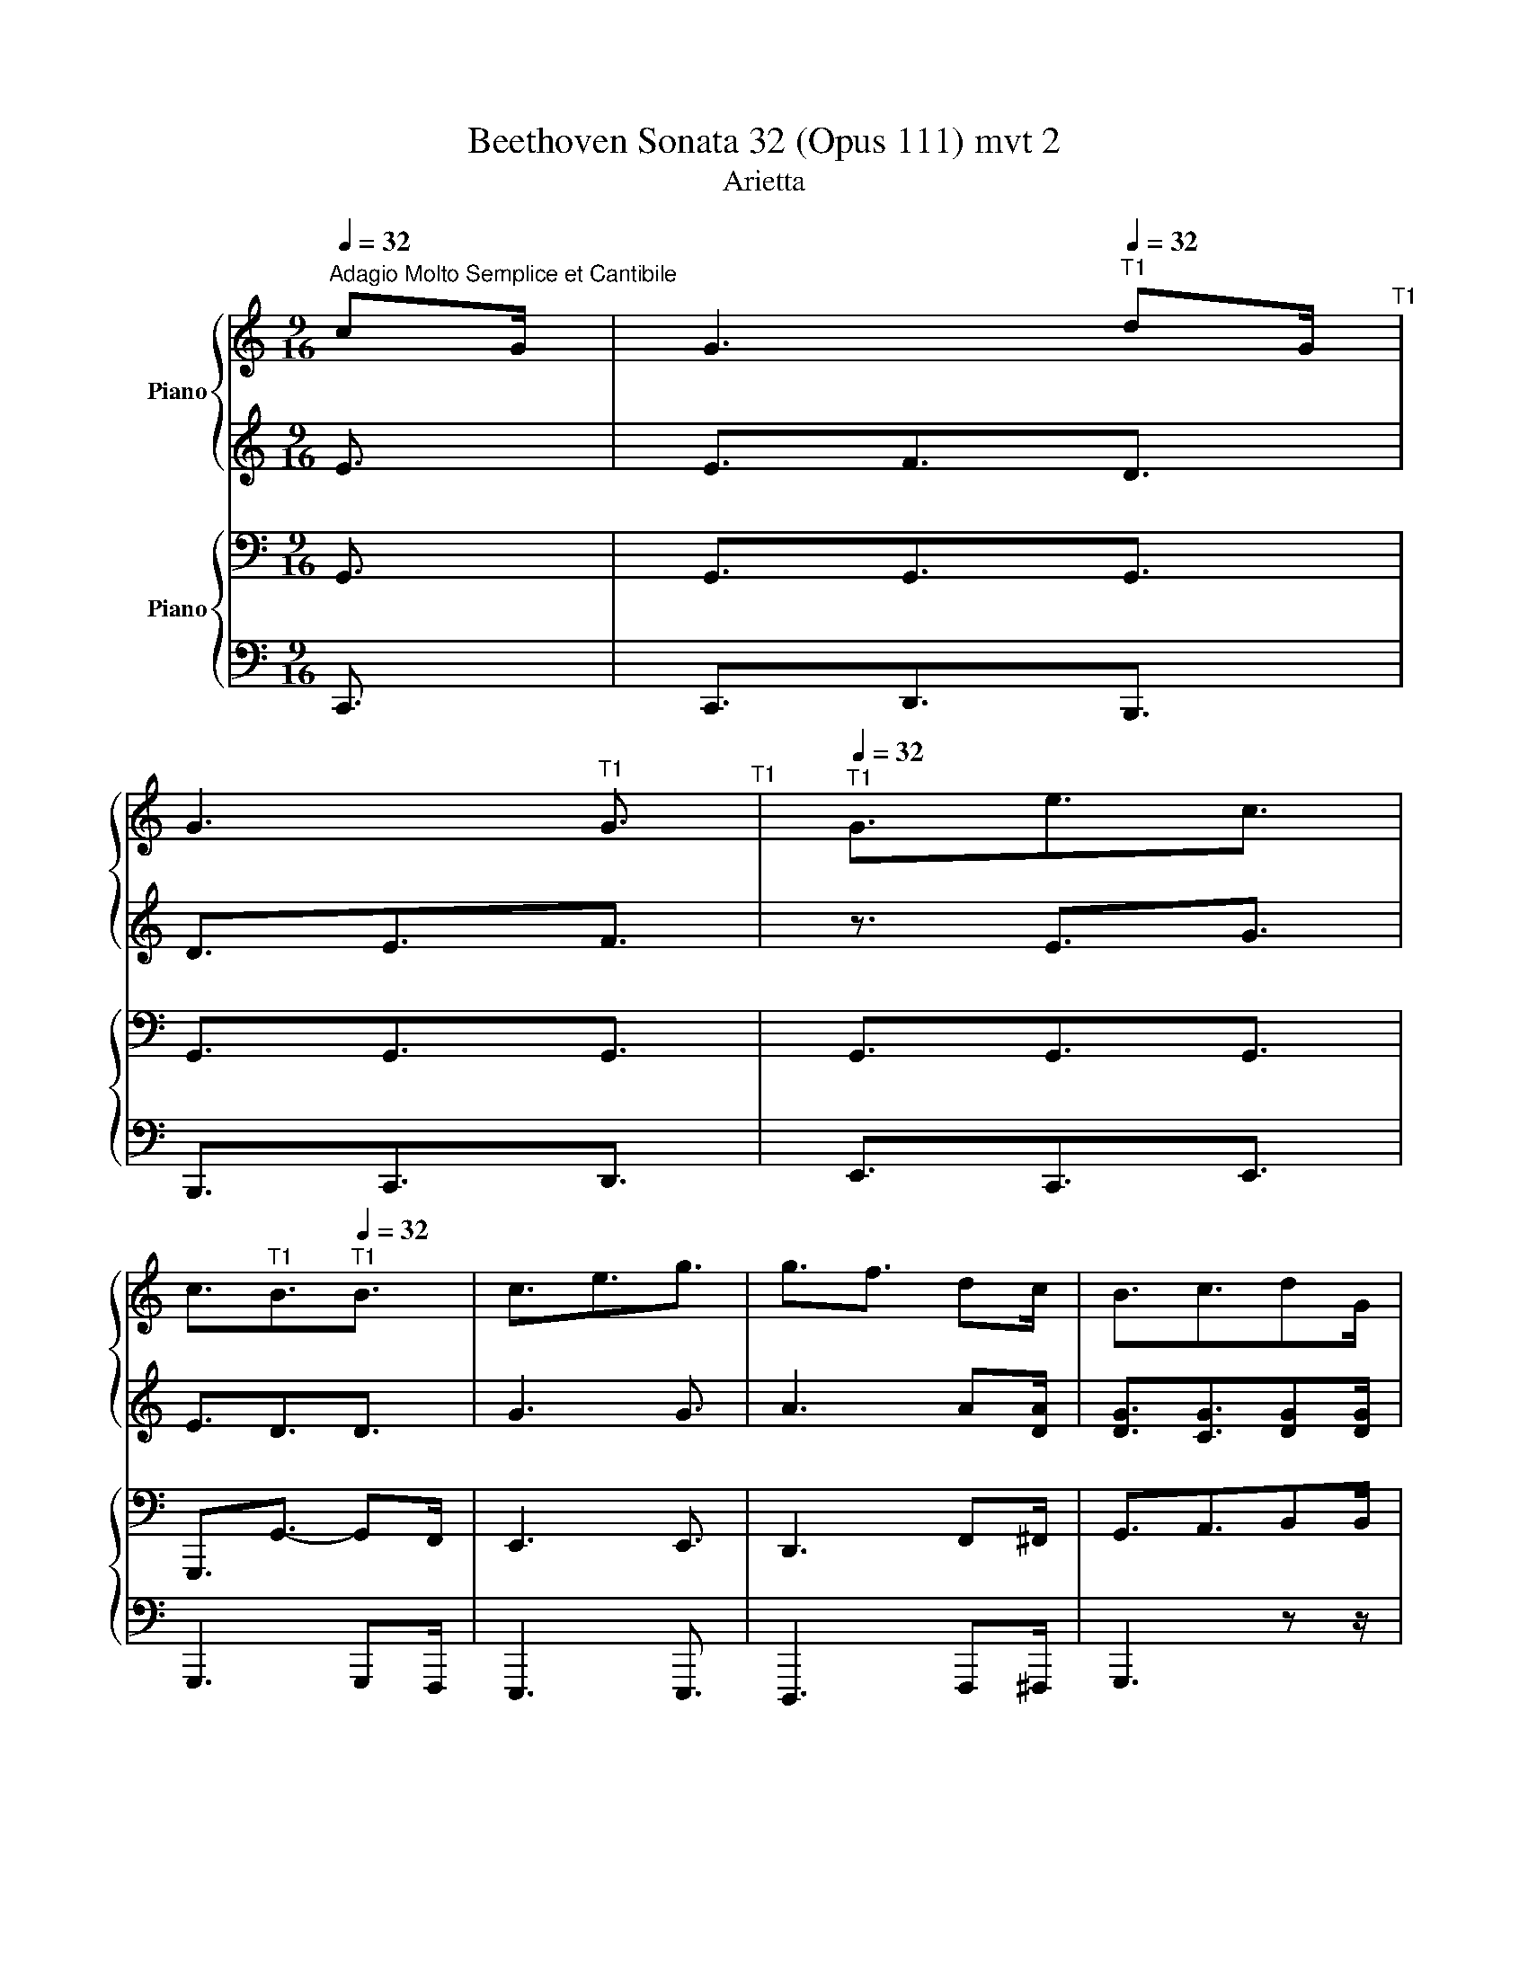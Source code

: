 X:1
T:Beethoven Sonata 32 (Opus 111) mvt 2
T:Arietta
%%score { 1 | 2 } { 3 | 4 }
L:1/8
Q:1/4=32
M:9/16
K:C
V:1 treble nm="Piano"
V:2 treble 
V:3 bass nm="Piano"
V:4 bass 
V:1
"^Adagio Molto Semplice et Cantibile" cG/ | G3[Q:1/4=32]"^T1" dG/[Q:1/4=27]"^T1" | %2
 G3[Q:1/4=28]"^T1" G3/2[Q:1/4=26]"^T1" |[Q:1/4=32]"^T1" G3/2e3/2c3/2 | %4
 c3/2[Q:1/4=29]"^T1"B3/2[Q:1/4=32]"^T1"B3/2 | c3/2e3/2g3/2 | g3/2f3/2 dc/ | B3/2c3/2dG/ |1 %8
[Q:1/4=29]"^T1" G3 :|2[Q:1/4=29]"^T1" G3[Q:1/4=29]"^T1" E3/2 |: c3 cB/[Q:1/4=32]"^T1" | B3 Be/ | %12
 e3/2e3/2dc/ | c3/2B3/2c3/2 | d3 d3/2 | e3 f3/2 | d3/2d3/2 dg/ |1 ge/ e3/2 E3/2 :|2 ge/ e3/2 cE/ |: %19
"^Variation I (same tempo)" AE/ GF/ dD/ | GD/ FE/ GF/ | AG/ eE/ cE/ | cB/ AG/ AB/ | cE/ eG/ g_B/ | %24
 gA/ fA/ dc/ | cB/ c^c/ c/[Gd]/G/ |1 G3 cE/ :|2 G->G^G/A/ B/E/E/ || cE/ |: FD/ cE/ | %30
 B[B,E-]/ [CE]/c/B/ c/B/e/ | fe/ ed/ d/c/c/- | c/B/B/- B/c/c/- c/d/d/ | [Bd]3 [B^d]3/2 | %34
 e3/2 eg/ gf/ | ed/ ^cd/ d/a/g/ |1 g/f/e/ f/e/c z | cE/ :|2 g/f/e/f/e/e/ |: %39
[M:6/16]"^Variation II (same tempo)" z | (3:2:2e/c/4(3:2:2B/c/4(3:2:2d/B/4(3:2:2^A/B/4 z | %41
 z (3:2:2G/E/4(3:2:2^D/E/4(3:2:2G/E/4(3:2:2G/F/4 | (3:2:2A/^F/4(3:2:2A/G/4ec- | %43
 (3:2:2c/B/4(3:2:2d/c/4(3:2:2c/^A/4(3:2:2c/B/4[GB] | c(3:2:2e/d/4(3:2:2f/e/4g- | %45
 g/g/-(3:2:2g/e/4(3:2:2g/f/4(3:2:2e/^c/4(3:2:2e/d/4 | c/B/c/^c/d/(3:2:2d/G/4 |1 G/G/-G/G/ :|2 %48
 G/G/-(3:2:2G/^G/4(3:2:2A/B/4(3:2:2E/E/4-(3:2:2E/E/4 |: %49
 c/-(3:2:2c/B/4c/-(3:2:2c/B/4c/-(3:2:2c/B/4 | B/-(3:2:2B/c/4B/-(3:2:2B/c/4B/-(3:2:2B/c/4 | %51
 e/-(3:2:2e/e/4e/-(3:2:2e/d/4(3:2:2d/c/4(3:2:2c/B/4 | %52
 (3:2:2B/B/4-(3:2:2B/B/4-(3:2:2B/c/4-(3:2:2c/c/4-(3:2:2c/d/4-(3:2:2d/d'/4 | %53
 [bd']d-(3:2:2d/^d/4(3:2:2f/e/4 | e-e/e/-(3:2:2e/e/4(3:2:2g/f/4 | %55
 (3:2:2d/^f/4(3:2:2a/g/4-g/(3:2:2a/g/4-g/(3:2:2a/g/4 |1 %56
 g/-(3:2:2g/f/4e/ z/ (3:2:2z/ E/4-(3:2:2E/E/4 :|[M:4/16] g/-(3:2:2g/f/4(3:2:2e/g/4-(3:2:2g/g/4 |: %58
[M:2/16]"^Variation III (same tempo)" (3:2:2c'/4g/8(3:2:2e/4c/8(3:2:2G/4E/8(3:2:2C/4G,/8 | %59
 G/4-(3:2:2G/4G/8-G/4-(3:2:2G/4G/8G/4-(3:2:2G/4G/8-G/4-(3:2:2G/4G/8(3:2:2f'/4d'/8(3:2:2b/4g/8(3:2:2f/4d/8(3:2:2B/4G/8 | %60
 G/4-(3:2:2G/4G/8-G/4-(3:2:2G/4G/8G/4-(3:2:2G/4G/8-G/4-(3:2:2G/4G/8(3:2:2g'/4e'/8(3:2:2c'/4g/8(3:2:2e/4c/8(3:2:2G/4g/8 | %61
 [G_B^cg]/4-(3:2:2[GBcg]/4[GBcg]/8[G=Bdg]/4-(3:2:2[GBdg]/4[GBdg]/8[GBg]/4-(3:2:2[GBg]/4[GBg]/8[G=cg]/4-(3:2:2[Gcg]/4[Gcg]/8[ege']/4-(3:2:2[ege']/4[ege']/8-[ege']/4-(3:2:2[ege']/4[ccec']/8 | %62
 (3:2:2c'/4a/8(3:2:2^f/4_e/8(3:2:2c/4A/8(3:2:2^F/4[_Ec]/8(3:2:2b/4g/8(3:2:2d/4B/8(3:2:2G/4D/8(3:2:2B,/4[Bd_ab]/8-[Bdab]/4-(3:2:2[Bdab]/4[B-d-ab-]/8[B-d-g-b]/4(3:2:2[Bdgb]/4[Bdgb]/8 | %63
 (3:2:2c'/4g/8(3:2:2e/4c/8(3:2:2G/4E/8(3:2:2e/4c/8(3:2:2e/4c/8(3:2:2g/4e/8(3:2:2c/4G/8(3:2:2e/4c/8(3:2:2g/4e/8(3:2:2c'/4g/8(3:2:2e/4c/8(3:2:2g/4e/8 | %64
 z/4 (3:2:2g/4e/8(3:2:2^c/4e/8(3:2:2g/4e/8(3:2:2f/4d/8(3:2:2f/4A/8(3:2:2f/4F/8(3:2:2A/4F/8(3:2:2A/4F/8(3:2:2f/4d/8(3:2:2A/4a/8(3:2:2f/4d/8 | %65
 (3:2:2c/4B/8(3:2:2f/4d/8(3:2:2b/4f/8(3:2:2d/4B/8(3:2:2d/4c/8(3:2:2_a/4f/8(3:2:2c'/4=a/8(3:2:2f/4c/8(3:2:2_e/4d/8(3:2:2d'/4d/8(3:2:2d'/4d/8(3:2:2d'/4[dg]/8 |1 %66
[M:4/16] g/4-(3:2:2g/4g/8g/4-(3:2:2g/4-g/8g/4-(3:2:2g/4-g/8(3:2:2f/4g/8(3:2:2a/4b/8 :|2 %67
[M:6/16] g/4-(3:2:2g/4g/8-g/4-(3:2:2g/4g/8g/4-(3:2:2g/4g/8-g/4-(3:2:2g/4g/8(3:2:2^g/4a/8(3:2:2b/4E/8-(3:2:2E/4-E/8-(3:2:2E/4E/8 |: %68
 c/4-(3:2:2c/4c/8-c/4-(3:2:2c/4c/8(3:2:2c'/4^g/8(3:2:2a/4e/8(3:2:2d/4c/8(3:2:2e/4c/8(3:2:2B/4A/8(3:2:2c/4A/8(3:2:2B/4A/8(3:2:2c/4[DFB]/8 | %69
 [DE-B-]/4(3:2:2[DEB]/4[DEB]/8-[DEB]/4-(3:2:2[DEB]/4[DEB]/8(3:2:2c'/4b/8(3:2:2e'/4b/8(3:2:2a/4^g/8(3:2:2b/4e/8(3:2:2b/4e/8(3:2:2f/4d/8(3:2:2c/4B/8(3:2:2e/4B/8 | %70
 (3:2:2c/4B/8(3:2:2e/4B/8(3:2:2d/4c/8(3:2:2e/4c/8(3:2:2e/4d/8(3:2:2^g/4d/8(3:2:2f/4e/8(3:2:2a/4e/8(3:2:2a/4f/8(3:2:2a/4B/8(3:2:2a/4^f/8(3:2:2a/4c/8 | %71
 a/4a/4b/- b/4b/4c'/- c'/4(3:2:2c'/4b/8d'/4-(3:2:2d'/4d'/8 | %72
 [fgbd']/4-(3:2:2[fgbd']/4[fgbd']/8-[fgbd']/4-(3:2:2[fgbd']/4[fgbd']/8-(3:2:2[fgbd']/4b/8(3:2:2f'/4d'/8(3:2:2c'/4b/8(3:2:2d'/4b/8(3:2:2g/4f/8(3:2:2a/4f/8(3:2:2e/4d/8(3:2:2f/4d/8 | %73
 [Gce]/4-(3:2:2[Gce]/4[Gce]/8-[Gce]/4-(3:2:2[Gce]/4[Gce]/8-(3:2:2[Gce]/4[GB]/8(3:2:2[Ac]/4[Bd]/8e/-(3:2:2e/4^c/8(3:2:2d/4e/8f/- | %74
 (3:2:2f/4^c/8(3:2:2d/4e/8d/-(3:2:2d/4c/8(3:2:2d/4e/8d/-(3:2:2d/4e/8(3:2:2f/4^f/8g/ |1 %75
 (3:2:2g/4a/8(3:2:2g/4a/8(3:2:2g/4[df]/8(3:2:2e/4[df]/8(3:2:2e/4[df]/8(3:2:2e/4d/8(3:2:2c/4B/8(3:2:2c/4e/8(3:2:2E/4[ce]/8(3:2:2E/4[Bd]/8(3:2:2E/4[Ac]/8(3:2:2E/4[^GB]/8 :|2 %76
 (3:2:2g/4a/8(3:2:2g/4a/8(3:2:2g/4[df]/8(3:2:2e/4[df]/8(3:2:2e/4F/8(3:2:2E/4D/8(3:2:2C/4 z/8 z/4 || %77
[M:9/16] z/ [cea]/-[cea]/ | %78
[K:bass]"^Variation IV" z/ [B,,D,F,G,]/-[B,,D,F,G,]/ z/ [B,,D,F,G,]/-[B,,D,F,G,]/ z/ [F,G,B,D]/-[F,G,B,D]/ | %79
 z/ [D,F,G,-]/[C,E,G,]/ z/ [C,E,G,]/-[C,E,G,]/ z/ [D,F,G,]/-[D,F,G,]/ | %80
 z/ [^D,^F,G,-]/[E,G,]/ z/ [E,G,E]/-[E,G,E]/ z/ [_E,^F,A,C]/-[_E,^F,A,C]/ | %81
 z/ [D,F,_A,C]/-[D,F,A,C]/ z/ [D,F,A,B,]/-[D,F,A,B,]/ z/ [D,F,G,B,]/-[D,F,G,B,]/ | %82
 z/ [^D,^F,C-]/[E,G,C]/ z/ [G,B,-E-]/[G,B,E]/[K:treble] z/ [_B,_D-E-G-]/[B,DEG]/ | %83
 z/ [_B,_DEG]/-[B,DEG]/[K:bass] z/ [F,CF]/-[F,CF]/ z/ [F,_A,=D]/-[F,A,D]/ | %84
 z/ [F,-_A,B,-]/[F,G,B,]/ z/ [F,G,-C-]/[E,G,C]/ z/ [F,G,D]/[D,F,G,]/ | %85
[K:treble] (3G,/4A,/4B,/4(3C/4D/4E/4(3F/4G/4A/4(3B/4c/4d/4(3e/4f/4g/4(3a/4g/4b/4(3c'/4d'/4c'/4(3b/4c'/4b/4(3c'/4d'/4c'/4 | %86
 (3g/4a/4g/4(3^f/4g/4f/4(3g/4a/4g/4(3f/4g/4f/4(3g/4a/4g/4(3^c'/4d'/4c'/4(3d'/4e'/4d'/4(3c'/4d'/4c'/4(3d'/4e'/4d'/4 | %87
 (3^c'/4d'/4c'/4(3d'/4e'/4d'/4(3g/4a/4g/4(3a/4b/4a/4(3g/4a/4g/4(3b/4=c'/4b/4(3c'/4d'/4c'/4(3d'/4e'/4d'/4(3^d'/4e'/4d'/4 | %88
 (3e'/4a/4g/4(3^f/4a/4g/4(3f/4a/4g/4(3f/4g/4^g/4(3a/4_b/4=b/4(3c'/4^c'/4d'/4(3e'/4f'/4e'/4(3d'/4e'/4d'/4(3=c'/4d'/4c'/4 | %89
 (3b/4d'/4c'/4(3^a/4c'/4b/4(3c'/4d'/4c'/4(3b/4c'/4b/4(3=a/4b/4a/4(3b/4c'/4b/4(3^c'/4e'/4d'/4(3e'/4f'/4e'/4(3f'/4g'/4f'/4 | %90
 (3g/4g'/4g/4(3c'/4g'/4c'/4(3b/4g'/4b/4(3c'/4g'/4d'/4(3^d'/4g'/4e'/4(3f'/4g'/4^f'/4(3g'/4a'/4f'/4(3g'/4f'/4g'/4(3^c'/4a'/4g'/4 | %91
 (3^c'/4a'/4g'/4(3c'/4f'/4e'/4(3c'/4a'/4g'/4(3c'/4a'/4g'/4(3d'/4g'/4f'/4(3a/4e'/4d'/4(3_a/4e'/4d'/4(3g/4e'/4d'/4(3g/4d'/4=c'/4 | %92
 (3g/4d'/4c'/4(3f/4c'/4b/4(3g/4d'/4c'/4(3g/4d'/4c'/4(3g/4d'/4^c'/4(3a/4e'/4d'/4(3a/4e'/4d'/4(3b/4e'/4d'/4(3c'/4d'/4g/4 | %93
 (3a/4^f/4g/4(3a/4f/4g/4(3a/4f/4g/4(3a/4f/4g/4(3a/4f/4g/4(3a/4^g/4e'/4(3b/4a/4e'/4(3c'/4b/4e'/4 z/ | %94
[K:bass] z/ [B,C-]/[A,C]/ z/ [B,C-]/[A,C]/ z/ [B,C-]/[A,C]/ | %95
 z/ [A,B,-]/[^G,B,]/ z/ [A,B,-]/[G,B,]/ z/ [A,B,-E-]/[G,B,E]/ | %96
 z/ [^G,C-E-]/[A,CE]/ z/ [G,C-E-]/[A,CE]/ z/ [B,D]/[A,C]/ | %97
 z/ [^D,^F,A,C]/-[D,F,A,C]/ z/ [=D,=F,^G,B,]/-[D,F,G,B,]/ z/ [E,A,C]/-[E,A,C]/ | %98
 z/ [F,-CD-]/[F,B,D]/ z/ [C,D,-]/[B,,D,]/ z/ [F,-CD-]/[F,B,D]/ | %99
 z/ [G,-DE-]/[G,CE]/ z/ [F,G,-]/[E,G,]/ z/ [_A,B,-D-F-]/[G,B,DF]/ | %100
 z/ [C,D,-]/[B,,D,]/ z/ [C,D,-G,-]/[B,,D,G,]/ z/[K:treble] [CD-G-]/[B,DG]/ | %101
[K:bass] z/ [B,,D,G,]/[C,E,]/ z/ [CE]/E,/ z/[K:treble] [de]/[DE]/ | %102
 [Ece]/(3c'/4d'/4b/4(3c'/4b/4a/4(3^g/4a/4b/4(3a/4b/4c'/4(3b/4c'/4d'/4(3c'/4d'/4c'/4(3b/4c'/4d'/4(3c'/4b/4a/4 | %103
 (3b/4c'/4d'/4(3c'/4b/4a/4(3^g/4a/4b/4(3g/4a/4b/4(3a/4b/4c'/4(3b/4c'/4d'/4(3b/4c'/4d'/4(3f'/4e'/4d'/4(3c'/4b/4e'/4 | %104
 (3a/4^g/4e'/4(3b/4a/4e'/4(3c'/4b/4e'/4(3d'/4c'/4e'/4(3c'/4b/4e'/4(3d'/4c'/4e'/4(3d'/4c'/4e'/4(3c'/4b/4d'/4(3b/4a/4c'/4 | %105
 (3b/4a/4c'/4(3b/4d'/4c'/4(3b/4a/4c'/4(3a/4^g/4b/4(3a/4c'/4b/4(3a/4g/4b/4(3c'/4d'/4c'/4(3b/4c'/4b/4(3c'/4d'/4c'/4 | %106
 (3d'/4e'/4^c'/4(3d'/4b/4=c'/4(3^a/4b/4=a/4(3b/4a/4c'/4(3b/4d'/4c'/4(3d'/4^c'/4_e'/4(3d'/4=e'/4d'/4(3f'/4d'/4e'/4(3^d'/4f'/4d'/4 | %107
 (3e'/4f'/4^d'/4(3e'/4^c'/4=d'/4(3b/4d'/4=c'/4(3d'/4e'/4d'/4(3e'/4f'/4e'/4(3f'/4^d'/4e'/4(3f'/4g'/4e'/4(3f'/4e'/4f'/4(3e'/4g'/4f'/4 | %108
 (3d'/4f'/4d'/4(3f'/4d'/4f'/4(3d'/4f'/4d'/4(3f'/4d'/4f'/4(3d'/4^f'/4d'/4(3f'/4d'/4f'/4(3d'/4f'/4d'/4(3g'/4d'/4g'/4(3d'/4g'/4d'/4 | %109
 (3g'/4d'/4g'/4(3f'/4g'/4d'/4(3f'/4d'/4e'/4(3g'/4f'/4e'/4(3f'/4e'/4d'/4(3f'/4e'/4c'/4(3g'/4f'/4e'/4(3f'/4e'/4d'/4(3f'/4e'/4c'/4 | %110
 (3f'/4e'/4d'/4(3e'/4d'/4b/4(3d'/4c'/4b/4(3f'/4e'/4d'/4(3e'/4d'/4b/4(3d'/4c'/4b/4(3f'/4e'/4d'/4(3e'/4d'/4b/4(3d'/4c'/4b/4 | %111
 (3g'/4f'/4e'/4(3f'/4e'/4d'/4(3f'/4e'/4c'/4 z z/ (3g/4f/4e/4(3f/4e/4d/4(3f/4e/4c/4 | %112
 (3f/4e/4d/4(3e/4d/4B/4(3d/4c/4B/4(3f/4e/4d/4(3e/4d/4B/4(3d/4c/4B/4(3f/4e/4d/4(3e/4d/4B/4(3d/4c/4B/4 | %113
 z z/ [ce]3/2[ce]3/2- | [ce]3/2[ec'e']3/2[ec'e']3/2 | [ec'e']3/2[fd'f']3/2[dbd'] z/ | z9/2 | z9/2 | %118
 z/ (3e'/4c'/4e/4(3e'/4^c'/4e/4 z/ (3f'/4c'/4f/4(3f'/4d'/4f/4(3e'/4c'/4e/4(3f'/4d'/4f/4(3d'/4b/4d/4 | %119
 z9/2 | z3 ag/ | g3 _ag/ | g3/2g3/2g3/2 | g3/2_a3/2a3/2 | _a3/2a3/2a3/2 | %125
 b/8_a/8b/8a/8b/8a/8b/8a/8b/8a/8b/8a/8b/8a/8b/8a/8b/8a/8b/8a/8b/8a/8b/8a/8b/8a/8b/8a/8b/8a/8b/8a/8b/8a/8b/8a/8 | %126
 b/8_a/8b/8a/8b/8a/8b/8a/8b/8a/8b/8a/8b/8a/8b/8a/8b/8a/8b/8a/8b/8a/8b/8a/8b/8a/8b/8a/8b/8a/8b/8a/8b/8a/8b/8a/8 | %127
 _b/8_a/8b/8a/8b/8a/8b/8a/8b/8a/8b/8a/8b/8=a/8b/8a/8b/8a/8b/8a/8b/8a/8b/8a/8c'/8b/8c'/8b/8c'/8b/8c'/8b/8c'/8b/8c'/8b/8 | %128
 c'/8_b/8c'/8b/8c'/8b/8c'/8b/8c'/8b/8c'/8b/8c'/8=b/8c'/8b/8c'/8b/8c'/8b/8c'/8b/8c'/8b/8_d'/8c'/8d'/8c'/8d'/8c'/8d'/8c'/8d'/8c'/8d'/8c'/8 || %129
[K:Eb] _d'/8c'/8d'/8c'/8d'/8c'/8d'/8c'/8d'/8c'/8d'/8c'/8=d'/8^c'/8d'/8c'/8d'/8c'/8d'/8c'/8d'/8c'/8d'/8c'/8e'/8d'/8e'/8d'/8e'/8d'/8e'/8d'/8e'/8d'/8e'/8d'/8 | %130
 e'/8d'/8e'/8d'/8e'/8d'/8e'/8d'/8e'/8d'/8e'/8d'/8e'/8d'/8e'/8d'/8e'/8d'/8e'/8d'/8e'/8d'/8e'/8d'/8e'/8d'/8e'/8d'/8e'/8d'/8e'/8d'/8e'/8d'/8c'/8d'/8 | %131
 e'3/2g'3/2b'3/2- | b'=a'/_a'/a/[Bg]/[c-g]/[cf]/[ce]/ | e/d z/ e z/ f/B/ | B z/ z z2 | %135
 z/ =B z/ c z/ d/G/ | G z/ z z2 | z/ G z/ A z/ B/E/ | EE/ E/=A/D/ DD/ | _D/G/C/ CC/ _C/A/B,/ | %140
 B,B,/ B,/E/=A,/ A,D/ |[K:bass] D/D/G,/ G,/G,/C/ C/C/F,/ | F,/F,/B,/ B,/B,/E,/ E,/E,/C/ | %143
[M:6/16][K:treble] E/E/c/c/c/=B/ |[K:C][M:3/16] cG/ |[M:9/16]"^Variation V" G3 dG/ | %146
"^Variation V" G3 G3/2 | G3/2e3/2c3/2 | c3/2B3/2B3/2 | c3/2e3/2g3/2 | g3/2f3/2 dc/ | B3/2c3/2 dG/ | %152
 G3/2-GE/EE/ | c3 cB/ | B3 Be/ | e3/2e3/2dc/ | c3/2B3/2c3/2 | d3 d3/2 | e3 f3/2 | d3/2d3/2dg/ | %160
 ge<eec/ | c3/2c'a<a | af<ff3/2 | [df]3 f3/2 | e3/2g>gf/d/ | %165
 c3/2ed/(9:6:9B/4d/4b/4B/4d/4g/4c/4g/4c'/4 | %166
 (9:6:9c/4g/4c'/4B/4g/4b/4c/4g/4c'/4(9:6:9^g/4b/4^g'/4g/4b/4e'/4a/4e'/4a'/4(9:6:9a/4e'/4a'/4g/4e'/4g'/4a/4e'/4a'/4 | %167
 (9:6:9e/4g/4e'/4e/4g/4c'/4f/4c'/4f'/4(9:6:9f/4c'/4f'/4e/4c'/4e'/4f/4c'/4f'/4a'f'/ | %168
 f'3/2f'3/2f'3/2 | f'3 f'3/2 | ^f'3 f'3/2 | g'3/2f'3/2g'a'/ | a'->a'a'/g'/g'/f'/e'/ | %173
 [c'e'][e'g']/[^d'^f'][=d'=f']/[be']/[bf']/[bd']/ | %174
 d'/8e'/8d'/8e'/8d'/8e'/8d'/8e'/8d'/8^c'/8d'/8^f'/8g'/8a'/8g'/8a'/8g'/8a'/8g'/8a'/8g'/8a'/8g'/8a'/8g'/8a'/8g'/8a'/8g'/8a'/8g'/8a'/8g'/8a'/8g'/8a'/8 | %175
 g'/8a'/8g'/8a'/8g'/8a'/8g'/8a'/8g'/8a'/8g'/8a'/8g'/8a'/8g'/8a'/8g'/8a'/8g'/8a'/8g'/8a'/8g'/8 z/8 a'/8g'/8a'/8g'/8a'/8g'/8a'/8g'/8a'/8g'/8a'/8g'/8 | %176
 a'/8g'/8a'/8g'/8a'/8g'/8a'/8g'/8a'/8g'/8a'/8g'/8a'/8g'/8a'/8g'/8a'/8g'/8a'/8g'/8a'/8g'/8a'/8g'/8a'/8g'/8a'/8g'/8a'/8g'/8a'/8g'/8a'/8g'/8a'/8g'/8 | %177
 a'/8g'/8a'/8g'/8a'/8g'/8a'/8g'/8a'/8g'/8a'/8g'/8a'/8g'/8a'/8g'/8a'/8g'/8a'/8g'/8a'/8g'/8a'/8g'/8a'/8g'/8a'/8g'/8a'/8g'/8a'/8g'/8a'/8g'/8a'/8g'/8 | %178
 a'/8g'/8a'/8g'/8a'/8g'/8a'/8g'/8a'/8g'/8a'/8g'/8a'/8g'/8a'/8g'/8a'/8g'/8a'/8g'/8a'/8g'/8a'/8g'/8a'/8g'/8a'/8g'/8a'/8g'/8a'/8g'/8a'/8g'/8a'/8g'/8 | %179
 a'/8g'/8a'/8g'/8a'/8g'/8a'/8g'/8a'/8g'/8a'/8g'/8a'/8g'/8a'/8g'/8a'/8g'/8a'/8g'/8a'/8g'/8a'/8g'/8b/8c'/8b/8c'/8b/8c'/8b/8c'/8b/8c'/8b/8c'/8 | %180
 b/8c'/8b/8c'/8b/8c'/8b/8c'/8b/8c'/8b/8c'/8b/8c'/8b/8c'/8b/8c'/8b/8c'/8b/8c'/8b/8c'/8b/8c'/8b/8c'/8b/8c'/8b/8c'/8b/8c'/8b/8c'/8 | %181
 b/8c'/8b/8c'/8b/8c'/8b/8c'/8b/8c'/8b/8c'/8b/8c'/8b/8c'/8b/8c'/8b/8c'/8b/8c'/8b/8c'/8b/8c'/8b/8c'/8b/8c'/8b/8c'/8b/8c'/8b/8c'/8 | %182
 b/8c'/8b/8c'/8b/8c'/8b/8c'/8b/8c'/8b/8c'/8b/8c'/8b/8c'/8b/8c'/8b/8c'/8b/8c'/8b/8c'/8b/8c'/8b/8c'/8b/8c'/8b/8c'/8b/8c'/8b/8c'/8 | %183
 b/8c'/8b/8c'/8b/8c'/8b/8c'/8b/8c'/8b/8c'/8b/8c'/8b/8c'/8b/8c'/8b/8c'/8b/8c'/8b/8c'/8b/8c'/8b/8c'/8b/8c'/8b/8c'/8b/8c'/8b/8c'/8 | %184
 b/8c'/8b/8c'/8b/8c'/8b/8c'/8b/8c'/8b/8c'/8b/8c'/8b/8c'/8b/8c'/8b/8c'/8b/8c'/8b/8c'/8b/8c'/8b/8c'/8b/8c'/8b/8c'/8b/8c'/8b/8c'/8 | %185
 b/8c'/8b/8c'/8b/8c'/8b/8c'/8b/8c'/8b/8c'/8b/8c'/8b/8c'/8b/8c'/8b/8c'/8b/8c'/8b/8c'/8b/8c'/8b/8c'/8b/8c'/8b/8c'/8b/8c'/8b/8c'/8 | %186
 (9:6:9g/4a/4g/4^f/4g/4a/4b/4c'/4a/4(9:6:9b/4c'/4b/4a/4b/4c'/4d'/4e'/4c'/4(9:6:9d'/4e'/4d'/4^c'/4d'/4e'/4f'/4g'/4e'/4 | %187
 (9:6:9f'/4g'/4f'/4e'/4f'/4e'/4d'/4e'/4d'/4(9:6:9c'/4d'/4c'/4b/4c'/4b/4c'/4d'/4c'/4(9:6:9d'/4e'/4d'/4e'/4f'/4g'/4a'/4g'/4b'/4 | %188
 (9:6:9c''/4b'/4a'/4g'/4f'/4e'/4d'/4c'/4b/4(9:6:9c'/4b/4a/4g/4f/4e/4d/4c/4B/4(9:6:9c/4B/4A/4G/4F/4E/4D/4C/4B,/4 | %189
 CG,/ G,3/2 fG/ | f'b/[dfd'][cec']/[cec'] z/ | [cec'] z/ [E,G,C] z/ z z/ |] %192
V:2
 E3/2 | E3/2F3/2D3/2 | D3/2E3/2F3/2 | z3/2 E3/2G3/2 | E3/2D3/2D3/2 | G3 G3/2 | A3 A[DA]/ | %7
 [DG]3/2[CG]3/2[DG][DG]/ |1 DD/[CE][B,F]/ :|2 D[CE]/[B,F][CE]/ E3/2 |: E3 E3/2 | E3 z z/ | %12
 B3/2c3/2BA/ | A3/2^G3/2[EA]3/2 | [GB]3 [GB]3/2 | [Gc]3 [Ac]3/2 | [GB]3/2[GB]3/2[GB][Bd]/ |1 %17
 [Bd][Gc]/ [Gc]3/2 E3/2 :|2 [Bd][Gc]/ [Gc]3/2 z3/2 |: z9/2 | z9/2 | z9/2 | _ED/ CB,/ CD/ | %23
 z z z _BE/ | AG/ AA/ A^F/ | [DF]3/2[DF]3/2- [DF]/[DF]/[DF]/ |1 [DF]/E/D/ C/D/B,/ z z/ :|2 %27
 [DF]/E/F/ E/[DE]/[CE]/ [B,E]/[CE]/D/ || z C/ |: [B,D]3/2 z C/ | z B,/ C2 E/B/- | %31
 B/B/c/c^G/G/A/A/- | A/^G/G/- G/E/E/ E/B/B/ | BF/ EF/ BF/ | _BE/ [G=B][Be]/ A3/2 | %35
 [FB]3/2[FB]3/2Bd/ |1 d/B/c/c/c/E/F/E/E/ | z C/ :|2 d/B/c/- c/-c/c/ |:[M:6/16] z | %40
 (3:2:2G/E/4(3:2:2D/E/4(3:2:2F/D/4(3:2:2^C/D/4 z | z3 | z GG | %43
 (3:2:2E/D/4(3:2:2F/E/4(3:2:2E/^C/4(3:2:2E/D/4D | GE/G/(3:2:2d/^c/4(3:2:2e/d/4 | %45
 (3:2:2^c/B/4(3:2:2d/c/4A/A/A/A/ | A/D/(3:2:2G/E/4(3:2:2G/F/4-(3:2:2F/D/4(3:2:2[F_A]/[DF]/4 |1 %47
 (3:2:2[DF]/D/4(3:2:2B,/C/4(3:2:2D/C/4(3:2:2F/E/4 :|2 %48
 (3:2:2[DF]/D/4(3:2:2[B,F]/[CE]/4(3:2:2E/[DE]/4(3:2:2[CE]/[B,E]/4-(3:2:2[B,E]/[B,D]/4(3:2:2[A,C]/[^G,D]/4 |: %49
 (3:2:2C/^D/4E/-(3:2:2E/D/4E/-(3:2:2E/D/4E/- | (3:2:2E/F/4E/-(3:2:2E/F/4E/-(3:2:2E/F/4E/ | %51
 B/-(3:2:2B/c/4c/(3:2:2c/[^GB]/4(3:2:2[EB]/[FA]/4(3:2:2[^FA]/[B,=G]/4 | %52
 (3:2:2[B,^G]/[B,G]/4-(3:2:2[B,G]/[B,G]/4-(3:2:2[B,G]/[CA]/4-(3:2:2[CA]/[CA]/4-(3:2:2[CA]/[DB]/4-(3:2:2[DB]/[db]/4 | %53
 (3:2:2d/d/4(3:2:2^c/d/4(3:2:2d/B/4(3:2:2^A/B/4G/G/- | %54
 (3:2:2G/c/4(3:2:2B/c/4(3:2:2c/_B/4(3:2:2A/B/4-B/(3:2:2B/A/4 | %55
 (3:2:2A/c/4d/-(3:2:2d/^d/4e/-(3:2:2e/f/4(3:2:2[Bf]/[B=d]/4 |1 %56
 (3:2:2[Bd]/B/4(3:2:2c/d/4(3:2:2e/ z/4 z/ z :| %57
[M:4/16] (3:2:2[Bd]/B/4(3:2:2c/d/4(3:2:2G/d/4(3:2:2e/f/4 |:[M:2/16] z | %59
 E/4-(3:2:2E/4E/8-E/4-(3:2:2E/4E/8F/4-(3:2:2F/4F/8-F/4-(3:2:2F/4F/8 z | %60
 F/4-(3:2:2F/4F/8-F/4-(3:2:2F/4F/8 z2 | z3 | z3 | z3 | z3 | z3 |1 %66
[M:4/16] (3:2:2d/4e/8(3:2:2f/4[df]/8(3:2:2B/4c/8(3:2:2d/4c/8(3:2:2d/4e/8(3:2:2f/4e/8 z/ :|2 %67
[M:6/16] (3:2:2d/4e/8(3:2:2f/4[df]/8(3:2:2B/4c/8(3:2:2d/4c/8(3:2:2d/4e/8(3:2:2f/4e/8(3:2:2f/4d/8(3:2:2f/4e/8(3:2:2d/4c/8(3:2:2B/4 z/8 (3:2:2B,/4C/8(3:2:2D/4C/8 |: %68
 E/4-(3:2:2E/4E/8-E/4-(3:2:2E/4D/8 z2 | z3 | z3 | %71
 (3:2:2c/4B/8(3:2:2a/4^g/8d/-(3:2:2d/4c/8(3:2:2b/4a/8 e/- (3:2:2e/8d/4(3:2:2c'/4b/8f/4-(3:2:2f/4f/8 | %72
 z3 | z/ z/ z/ (3:2:2G/4E/8(3:2:2F/4G/8A/-(3:2:2A/4F/8(3:2:2G/4A/8 | %74
 (3:2:2B/4^A/8(3:2:2B/4c/8B/G/-(3:2:2G/4=A/8(3:2:2B/4c/8B/ (3:2:2z/4 e/8(3:2:2d/4c/8 |1 %75
 (3:2:2d/4d/8-(3:2:2d/4d/8-(3:2:2[Gd]/4G/8-(3:2:2G/4G/8-(3:2:2G/4G/8-(3:2:2G/4d/8 z/ z :|2 %76
 (3:2:2d/4d/8-(3:2:2d/4d/8-(3:2:2d/4G/8-(3:2:2G/4G/8-(3:2:2G/4C/8(3:2:2B,/4A,/8(3:2:2G,/4A,/8(3:2:2G,/4F,/8 || %77
[M:9/16] z3/2 | z9/2 | z9/2 | z9/2 | z9/2 | z9/2 | z9/2 | z9/2 | z9/2 | z9/2 | z9/2 | z9/2 | z9/2 | %90
 z9/2 | z9/2 | z9/2 | z9/2 | z9/2 | z9/2 | z9/2 | z9/2 | z9/2 | z9/2 | z9/2 | z9/2 | z9/2 | z9/2 | %104
 z9/2 | z9/2 | z9/2 | z9/2 | z9/2 | z9/2 | z9/2 | z9/2 | z9/2 | z9/2 | z9/2 | %115
[K:bass] z z z z (3G,,,/4A,,,/4B,,,/4 | %116
 (3C,,/4E,,/4G,,/4(3C,/4E,/4G,/4[K:treble](3C/4E/4G/4(3c/4e/4g/4(3e/4g/4c'/4e'/-(3e'/4b/4c'/4(3d'/4b/4c'/4(3e'/4b/4c'/4 | %117
[K:bass] (3A,,,/4C,,/4E,,/4(3A,,/4C,/4E,/4(3A,/4C/4E/4[K:treble](3A/4c/4e/4(3c/4e/4a/4e/8a/8c'/8e'/8-(3e'/4b/4c'/4(3e/4b/4c'/4(3e'/4b/4c'/4 | %118
 z9/2 | %119
 z/8 ^c/8d/8e/8d/8e/8d/8e/8d/8e/8d/8e/8d/8e/8d/8e/8d/8e/8d/8e/8d/8e/8d/8e/8d/8e/8d/8e/8d/8e/8d/8e/8d/8e/8d/8e/8 | %120
 d/8e/8d/8e/8d/8e/8d/8e/8d/8e/8d/8e/8d/8e/8d/8e/8d/8e/8d/8e/8d/8e/8d/8e/8d/8e/8d/8e/8d/8e/8d/8e/8d/8e/8d/8e/8 | %121
 d/8e/8d/8e/8d/8e/8d/8e/8d/8e/8d/8e/8d/8_e/8d/8e/8d/8e/8d/8e/8d/8e/8d/8e/8d/8e/8d/8e/8d/8e/8d/8e/8d/8e/8d/8e/8 | %122
 d/8_e/8d/8e/8d/8e/8d/8e/8d/8e/8d/8e/8d/8e/8d/8e/8d/8e/8d/8e/8d/8e/8d/8e/8d/8e/8d/8e/8d/8e/8d/8e/8d/8e/8d/8e/8 | %123
 d/8_e/8d/8e/8d/8e/8d/8e/8d/8e/8d/8e/8d/8e/8d/8e/8d/8e/8d/8e/8d/8e/8d/8e/8d/8e/8d/8e/8d/8e/8d/8e/8d/8e/8d/8e/8 | %124
 d/8_e/8d/8e/8d/8e/8d/8e/8d/8e/8d/8e/8d/8e/8d/8e/8d/8e/8d/8e/8d/8e/8d/8e/8d/8e/8d/8e/8d/8e/8d/8e/8d/8e/8d/8e/8 | %125
 d/8_e/8d/8e/8d/8e/8d/8e/8d/8e/8d/8e/8d/8e/8d/8e/8d/8e/8d/8e/8d/8e/8d/8e/8d/8e/8d/8e/8d/8e/8d/8e/8d/8e/8d/8e/8 | %126
 d/8_e/8d/8e/8d/8e/8d/8e/8d/8e/8d/8e/8d/8e/8d/8e/8d/8e/8d/8e/8d/8e/8d/8e/8d/8e/8d/8e/8d/8e/8d/8e/8d/8e/8d/8e/8 | %127
 z9/2 | z9/2 ||[K:Eb] z9/2 | z9/2 | z9/2 | z9/2 | [FA]/[FA]/[FA]/[FA]/[FA]/[FA]/[FA]/[FA]/[FA]/ | %134
 G/G/G/G/G/G/[EG]/[EG]/[EG]/ | [FG]/[FG]/[FG]/[FG]/[FG]/[FG]/[FG]/[FG]/F/ | %136
 E/E/E/E/E/E/[CE]/[CE]/[CE]/ | [_DE]/[DE]/[DE]/[DE]/[DE]/[DE]/[DE]/[DE]/[DE]/ | %138
 _D/C/C/ C/[C=D]/C/ C/=B,/B,/ | B,/[B,_D]/B,/B,/=A,/A,/_A,/[A,B,]/[A,B,]/ | %140
 A,/G,/G,/G,/G,/G,/G,/^F,/[F,=A,]/ |[K:bass] [F,A,]/[F,G,]/F,/F,/[E,G,]/[E,G,]/[E,_G,]/[E,F,]/E,/ | %142
 E,/[_D,F,]/[D,F,]/[D,E,]/[D,E,]/D,/C,/C,/E,/ |[M:6/16][K:treble] C/C/E/D/D/D/ | %144
[K:C][M:3/16] [CE]/[CE]/[CE]/ |[M:9/16] E/D/E/F/E/F/D/C/[DF]/ | D/E/D/E/F/E/F/E/F/ | %147
 C/B,/C/E/D/E/G/F/E/ | E/^D/E/=D/D/D/[DG]/[DG]/[DG]/ | G/^F/G/E/G/G/d/^c/d/ | %150
 ^c/B/c/d/c/d/F/F/^F/ | G/A/G/^F/G/F/=F/F/F/ | [DF]/[CE]/[B,F]/[B,F]/[CE]/D/D/C/B,/ | %153
 [CE]/E/E/E/E/E/E/E/E/ | E/E/E/E/E/E/E/E/[EB]/ | [EB]/[EB]/[EB]/[Ec]/[Ec]/[Ec]/B/^G/A/ | %156
 [EA]/[EA]/[EA]/[E^G]/[EG]/[EG]/[EA]/[EA]/[EA]/ | [GB]/[GB]/[GB]/[GB]/[GB]/[GB]/[FB]/[FB]/[FB]/ | %158
 [E_B]/[EB]/[EB]/[EB]/[EB]/[EB]/[FA]/[Ac]/[_Ac]/ | [Gc]/[Gc]/[Gc]/[Gc]/[Gc]/[Gc]/[GB]/[Gc]/[Gd]/ | %160
 d/B/G/E/^D/E/B/^G/E/ | E/E/E/g/e/c/c/[^cg]/[df]/ | e/^c/A/A/A/A/_A/A/A/ | %163
 G/G/G/G/G/G/[GB]/[Gc]/[Gd]/ | G/G/G/[G_B]/[GB]/[GB]/A/A/[Ac]/ | %165
 [EG]/[EG]/[EG]/[FG]/[FG]/[FG]/ z z/ | z4 z/ | z3/2 z3/2 e'/^c'/a/ | %168
 a/a/a/[ad']/[ad']/[ad']/[_ad']/[ad']/[ad']/ | %169
 [gd']/[gd']/[gd']/[gd']/[gd']/[gd']/[gd']/[gd']/[gd']/ | %170
 [c'd']/[c'd']/[c'd']/[c'd']/[c'd']/[c'd']/[c'd']/[c'd']/[c'd']/ | %171
 [c'e']/[gc'e']/[gc'e']/[gb]/[gb]/[gb]/[gb]/[gb]/[gb]/ | %172
 [gb]/[gb]/[gb]/[gb]/[gb]/[gc']/[gc']/[gc']/[gc']/ | [gc']/g/g/g/g/g/g/g/g/ | d'3/2 g'3 | z3 c'g/ | %176
 g3 d'g/ | g3 g3/2 | g3/2e'3/2c'3/2 | c'3/2b3/2b3/2 | e'3/2e'3/2g'3/2 | g'3/2f'3/2d'c'/ | %182
 b3/2c'3/2d'g/ | z3/2 z3/2 dG/ | G3/2Gg<g | g/ z3/2 z/ c/ ^c/d/G/ | %186
 z3/2 (9:6:9g/4a/4g/4^f/4g/4a/4b/4c'/4a/4(9:6:9b/4c'/4b/4^a/4b/4c'/4d'/4e'/4^c'/4 | %187
 (9:6:9d'/4e'/4d'/4c'/4d'/4c'/4b/4c'/4b/4(9:6:9a/4b/4a/4g/4a/4g/4a/4b/4a/4(9:6:9b/4c'/4b/4c'/4d'/4e'/4f'/4e'/4d'/4 | %188
 (9:6:9e'/4d'/4c'/4b/4a/4g/4f/4e/4d/4(9:6:9e/4d/4c/4B/4A/4G/4F/4E/4D/4(9:6:9E/4D/4C/4B,/4A,/4G,/4F,/4E,/4D,/4 | %189
[K:bass] z3/2 C,,G,,,<G,,, | G,,,>G,,,[G,,,G,,]/[C,,C,]/ z/ [G,,G,]/[C,C]/ | %191
 z/ [G,,,G,,]/[C,,C,]/[C,,C,] z2 |] %192
V:3
 G,,3/2 | G,,3/2G,,3/2G,,3/2 | G,,3/2G,,3/2G,,3/2 | G,,3/2G,,3/2G,,3/2 | G,,,3/2G,,3/2- G,,F,,/ | %5
 E,,3 E,,3/2 | D,,3 F,,^F,,/ | G,,3/2A,,3/2B,,B,,/ |1 B,,B,,/C,D,/ :|2 B,,C,/D,C,<E, |: %10
 A,,3/2E,3/2E,3/2 | ^G,,3/2E,3/2E,3/2 | E,3/2E,3/2E,3/2 | E,,3/2E,3/2A,,3/2 | G,,3 G,,3/2 | %15
 C,3 F,,3/2 | G,,3/2G,,3/2G,,G,,/ |1 G,,C,/ C,3/2 E,3/2 :|2 G,,C,/C,/G,/F,/E,/C,/G,/- |: %19
 G,/^C,/G,/- G,/D,/G,/- G,/^A,,/G,/- | G,/B,,/G,/- G,/C,/G,/ E,/D,/G,/- | %21
 G,/^D,/E,/ G,/C,/G,/- G,/E,/G,/- | G,/^F,,/G,/- G,/G,,/G,/- G,/=F,,/G,/- | %23
 G,/E,,/G,/- G,/C,,/E,/- E,/C,,/E,/- | E,/^C,,/E,/ E,/D,,/F,/ ^F,/^F,,/A,/ | %25
 _A,/G,,/G,/ =A,/G,,/_B,/- B,/=B,/B,/ |1 B,/C/F,/ E,/F,/D,/ E,/C,/G,/ :|2 %27
 B,/C/D/C/B,/A,/^G,/A,/B,/ || A,/A,,/E,/- |: E,/^G,,/E,/-E,/A,,/E,/ | z9/2 | z9/2 | z9/2 | z9/2 | %34
 z9/2 | z9/2 |1 z9/2 | z3/2 :|2 z3 |:[M:6/16] z | z3 | (3:2:2F,/D,/4(3:2:2^C,/D,/4 z2 | %42
 ^D,/E,/(3:2:2=D,/B,,/4(3:2:2D,/C,/4(3:2:2F,/^D,/4(3:2:2F,/E,/4 | %43
 G, G,,(3:2:2F,,/E,,/4(3:2:2G,,/F,,/4 | %44
 (3:2:2E,,/D,,/4(3:2:2F,,/E,,/4(3:2:2C,,/B,,,/4(3:2:2D,,/C,,/4(3:2:2_B,,,/A,,,/4(3:2:2C,,/B,,,/4 | %45
 A,,,/A,,/D,,/D,/F,,/^F,,/- | (3:2:2F,,/^F,,/4(3:2:2A,,/G,,/4A,,/_B,,/B,,/=B,,/- |1 B,,/ z/ z :|2 %48
 B,,/ z/ z2 |: (3:2:2A,,/^D,/4E,/-(3:2:2E,/D,/4E,/-(3:2:2E,/D,/4E,/- | %50
 (3:2:2E,/F,/4E,/-(3:2:2E,/F,/4E,/-(3:2:2E,/F,/4E,/ | z3 | z3 | %53
 (3:2:2z/ F/4(3:2:2E/F/4(3:2:2F/D/4(3:2:2^C/D/4B,/(3:2:2D/C/4 | %54
 (3:2:2C/E/4(3:2:2D/E/4(3:2:2E/G/4(3:2:2^F/G/4-(3:2:2G/G/4(3:2:2E/=F/4 | %55
 C/(3:2:2C/B,/4-(3:2:2B,/B,/4C/(3:2:2^C/D/4(3:2:2[DF]/[DF]/4 |1 %56
 (3:2:2[DF]/G,/4(3:2:2A,/B,/4(3:2:2C/B,/4(3:2:2C/D/4(3:2:2C/B,/4(3:2:2A,/^G,/4 :| %57
[M:4/16] (3:2:2[DF]/ z/4 z/ z |:[M:2/16] z | z3 | z3 | z3 | z3 | z3 | z3 | z3 |1[M:4/16] z2 :|2 %67
[M:6/16] z3 |: z3 | z3 | z3 | z3 | z3 | z3 | z3 |1 z3 :|2 z2 ||[M:9/16] z3/2 | z9/2 | z9/2 | z9/2 | %81
 z9/2 | z9/2 | z9/2 | z9/2 | z9/2 | z9/2 | z9/2 | z9/2 | z9/2 | z9/2 | z9/2 | z9/2 | z9/2 | z9/2 | %95
 z9/2 | z9/2 | z9/2 | z9/2 | z9/2 | z9/2 | z9/2 | z9/2 | z9/2 | z9/2 | z9/2 | z9/2 | z9/2 | z9/2 | %109
 z9/2 | z9/2 | z9/2 | z9/2 | z9/2 | z9/2 | z9/2 | z9/2 | z9/2 | z9/2 | z9/2 | z9/2 | z9/2 | z9/2 | %123
 z9/2 | z9/2 | %125
[K:treble] F/8G/8F/8G/8F/8G/8F/8G/8F/8G/8F/8G/8F/8G/8F/8G/8F/8G/8F/8G/8F/8G/8F/8G/8F/8G/8F/8G/8F/8G/8F/8G/8F/8G/8F/8G/8 | %126
 F/8G/8F/8G/8F/8G/8F/8G/8F/8G/8F/8G/8F/8G/8F/8G/8F/8G/8F/8G/8F/8G/8F/8G/8F/8G/8F/8G/8F/8G/8F/8G/8F/8G/8F/8G/8 | %127
 F/8G/8F/8G/8F/8G/8F/8G/8F/8G/8F/8G/8 z z2 | z9/2 ||[K:Eb] z9/2 | z9/2 | z9/2 | z9/2 | z4 z/ | %134
 z7/2 z | z3 z3/2 | z3 z3/2 | z2 z3 | z9/2 | z/ =e z/ f z/ d | z9/2 | z/ B z/ c z/ A | %142
[K:bass] z9/2 |[M:6/16] z3 |[K:C][M:3/16] z z/ x/ |[M:9/16] z4 z/ | z4 z/ | z4 z/ | z4 z/ | z4 z/ | %150
 z4 z/ | z4 z/ | z4 z/ | z4 z/ | z7/2 z | z4 z/ | z7/2 z | z4 z/ | z7/2 z | z4 z/ | z7/2 z | %161
 z4 z/ | z7/2 z | z4 z/ | z7/2 z | z z z GE/ | E3/2EC<C | CA,<A, z z/ | z4 z/ | z4 z/ | z7/2 z | %171
 z4 z/ | z7/2 z | z4 z/ | z4 z/ | z4 z/ | z7/2 z | z4 z/ | z7/2 z | z4 z/ | z7/2 z | z4 z/ | %182
 z7/2 z | z4 z/ | z4 z/ | z4 z/ | z4 z/ | z4 z/ | z7/2 z | z3 z3/2 | z3 z3/2 | z4 z/ |] %192
V:4
 C,,3/2 | C,,3/2D,,3/2B,,,3/2 | B,,,3/2C,,3/2D,,3/2 | E,,3/2C,,3/2E,,3/2 | G,,,3 G,,,F,,,/ | %5
 E,,,3 E,,,3/2 | D,,,3 F,,,^F,,,/ | G,,,3 z z/ |1 z3 :|2 z3 z3/2 |: A,,3 A,,3/2 | ^G,,3 G,,3/2 | %12
 ^G,,3/2A,,3/2A,,3/2 | E,,3 A,,,3/2 | G,,,3 G,,,3/2 | C,,3 F,,,3/2 | G,,,3/2G,,,3/2G,,,G,,,/ |1 %17
 G,,,C,,/ C,,3/2 E,3/2 :|2 G,,,C,,/ C,,/ z z3/2 |: z9/2 | z9/2 | z9/2 | z9/2 | z9/2 | z9/2 | %25
 z9/2 |1 z9/2 :|2 z9/2 || z3/2 |: z3 | E,/^G,,/E,/-E,/A,,/E,/-E,/G,,/^G,/- | %31
 G,/^G,/A,/- A,/A,/B,/- B,/C/D/ | ^D/E/E/- E/A,/A,/- A,/G,/G,/- | %33
 G,/G,,/G,/- G,/G,,/G,/- G,/G,,/G,/- | G,/C,,/C,/-C,/C,,/C,/-C,/F,,,/F,,/ | %35
 G,,/G,,,/G,,/-G,,/G,,,/G,,/-G,,/G,,,/B,,/ |1 B,,/G,,/C,/- C,/-C,/E,/ F,/E,/E,/ | E,/A,,/E,/- :|2 %38
 B,,/G,,/C,/- C,C,/ |:[M:6/16] (3:2:2C/G,/4(3:2:2^F,/G,/4 | %40
 G,/G,/-G,/G,/(3:2:2D,/G,,/4(3:2:2^F,,/G,,/4 | A,,/B,,/-B,,/C,/^C,/D,/ | z3 | G, G,, z | z3 | z3 | %46
 z G,,-G,,/G,,/- |1 (3:2:2G,,/A,,/4(3:2:2D,/E,/4(3:2:2F,/E,/4(3:2:2D,/C,/4 :|2 %48
 (3:2:2G,,/B,,/4(3:2:2D,/C,/4(3:2:2C,/B,,/4(3:2:2A,,/^G,,/4-(3:2:2G,,/G,,/4(3:2:2A,,/B,,/4 |: %49
 A,,/-(3:2:2A,,/^G,,/4A,,/-(3:2:2A,,/G,,/4A,,/-(3:2:2A,,/G,,/4 | %50
 ^G,,/-(3:2:2G,,/A,,/4G,,/-(3:2:2G,,/A,,/4G,,/-(3:2:2G,,/G,,/4 | %51
 (3:2:2^G,,/[^G,,,G,,]/4[A,,,A,,]/-(3:2:2[A,,,A,,]/[A,,,A,,]/4[B,,,B,,]/(3:2:2[C,,C,]/[D,,D,]/4(3:2:2[^D,,^D,]/[E,,E,]/4 | %52
 (3:2:2[E,,E,]/[E,,E,]/4-(3:2:2[E,,E,]/[E,,E,]/4-(3:2:2[E,,E,]/[A,,,A,,]/4-(3:2:2[A,,,A,,]/[A,,,A,,]/4-(3:2:2[A,,,A,,]/[G,,,G,,]/4-(3:2:2[G,,,G,,]/[G,,,G,,]/4 | %53
 [G,,,G,,]/ G,/-G,-G,/G,/ | G,/C/-C/C/-C/F,/ | %55
 (3:2:2^F,/A,/4(3:2:2F,/G,/4-G,/G,/-G,/(3:2:2G,/G,/4 |1 %56
 (3:2:2G,/G,,/4(3:2:2A,,/B,,/4(3:2:2C,/D,/4(3:2:2E,/F,/4(3:2:2E,/D,/4(3:2:2C,/B,,/4 :| %57
[M:4/16] (3:2:2G,/[G,,G,]/4(3:2:2[A,,A,]/[B,,B,]/4(3:2:2[C,C]/[K:treble]G/4(3:2:2A/B/4 |: %58
[M:2/16][K:bass] z | %59
 (3:2:2C,,/4E,,/8(3:2:2G,,/4C,/8(3:2:2E,/4G,/8(3:2:2B,/4C/8(3:2:2D,,/4G,,/8(3:2:2B,,/4D,/8(3:2:2G,/4B,/8(3:2:2^C/4D/8 z | %60
 (3:2:2D,,/4G,,/8(3:2:2B,,/4D,/8(3:2:2G,/4B,/8(3:2:2^C/4D/8(3:2:2E,,/4G,,/8(3:2:2C,/4E,/8(3:2:2G,/4=C/8(3:2:2^D/4E/8 z | %61
 (3:2:2E,,/4_B,,/8(3:2:2^C,/4E,/8(3:2:2F,/4B,/8(3:2:2D/4F/8(3:2:2^D,/4G,/8(3:2:2B,/4^D/8(3:2:2E,/4G,/8(3:2:2C/4E/8(3:2:2C,/4E,/8(3:2:2G,/4C/8(3:2:2C,,/4E,,/8(3:2:2G,,/4C,/8 | %62
 [G,,,G,,]/4-(3:2:2[G,,,G,,]/4[G,,,G,,]/8-[G,,,G,,]/4-(3:2:2[G,,,G,,]/4[G,,,G,,]/8-[G,,,G,,]/4-(3:2:2[G,,,G,,]/4[G,,,G,,]/8-[G,,,G,,]/4-(3:2:2[G,,,G,,]/4[F,,,F,,]/8(3:2:2F,,,/4B,,,/8(3:2:2D,,/4F,,/8(3:2:2B,,/4D,/8(3:2:2E,/4F,/8 | %63
 [E,,E,]/4 z/4 z/4 (3:2:2G/4E/8(3:2:2C/4G,/8(3:2:2E,/4C,/8(3:2:2E/4C/8(3:2:2G,/4E,/8(3:2:2E/4C/8(3:2:2G,/4E,/8(3:2:2C/4G,/8(3:2:2E,/4C,/8 | %64
 (3:2:2A,/4G,/8(3:2:2E,/4^C,/8(3:2:2A,,/4G,/8(3:2:2E,/4C,/8(3:2:2A,/4F,/8(3:2:2D,/4F,/8(3:2:2D,/4D/8(3:2:2F/4D/8(3:2:2F/4D/8(3:2:2A,/4F,/8(3:2:2F/4D/8(3:2:2A,/4F,/8 | %65
[K:treble] (3:2:2G,/4F/8(3:2:2D/4B,/8(3:2:2G,/4B,/8(3:2:2D/4G/8(3:2:2_A,/4_A/8(3:2:2F/4C/8(3:2:2=A,/4C/8(3:2:2F/4=A/8(3:2:2_B,/4_B/8(3:2:2B,/4B/8(3:2:2B,/4B/8(3:2:2=B,/4=B/8 |1 %66
[M:4/16] (3:2:2B,/4C/8(3:2:2D/4B,/8(3:2:2D/4E/8(3:2:2F/4E/8(3:2:2B/4c/8(3:2:2d/4c/8(3:2:2d/4e/8(3:2:2f/4d/8 :|2 %67
[M:6/16] (3:2:2B,/4C/8(3:2:2D/4B,/8(3:2:2D/4E/8(3:2:2F/4E/8(3:2:2B/4c/8(3:2:2d/4c/8(3:2:2d/4B/8(3:2:2d/4c/8(3:2:2B/4A/8(3:2:2^G/4 z/8[K:bass] (3:2:2^G,,,/4A,,,/8(3:2:2B,,,/4A,,,/8- |: %68
 (3:2:2A,,,/4C,,/8(3:2:2E,,/4^G,,/8(3:2:2A,,/4C,/8(3:2:2E,/4^G,/8A,/4(3:2:2A,/4[A,CE]/8-[A,CE]/4-(3:2:2[A,CE]/4[A,CE]/8-[A,CE]/4-(3:2:2[A,CE]/4[A,CE]/8-[A,CE]/4-(3:2:2[A,CE]/4[A,,,A,,]/8 | %69
 (3:2:2^G,,,/4B,,,/8(3:2:2E,,/4^G,,/8(3:2:2B,,/4E,/8(3:2:2^G,/4A,/8[G,B,E]/4-(3:2:2[G,B,E]/4[G,B,E]/8-[G,B,E]/4-(3:2:2[G,B,E]/4[G,B,E]/8-[G,B,E]/4-(3:2:2[G,B,E]/4[G,B,E]/8-[G,-B,B,-E-]/4(3:2:2[G,B,E]/4[G,B,E]/8 | %70
 ^G,,/4-(3:2:2G,,/4^G,/8G,,/4-(3:2:2G,,/4A,/8B,,/4-(3:2:2B,,/4B,/8C,/4-(3:2:2C,/4C/8D,/4-(3:2:2D,/4D/8^D,/4-(3:2:2D,/4^D/8 | %71
 E/-(3:2:2E/4E,/8(3:2:2F,/4E,/8A,/-(3:2:2A,/4A,,/8(3:2:2B,,/4A,,/8G,,/-(3:2:2G,,/4G,,,/8(3:2:2_A,,,/4G,,,/8 | %72
 (3:2:2G,,,/4B,,,/8(3:2:2D,,/4G,,/8(3:2:2B,,/4D,/8(3:2:2^F,/4G,/8[G,,B,,D,=F,]/4-(3:2:2[G,,B,,D,F,]/4[G,,B,,D,F,]/8-[G,,B,,D,F,]/4-(3:2:2[G,,B,,D,F,]/4[G,,B,,D,F,]/8-[G,,B,,D,F,]/4-(3:2:2[G,,B,,D,F,]/4[G,,B,,D,F,]/8-[G,,B,,D,F,]/4-(3:2:2[G,,B,,D,F,]/4[G,,B,,D,F,]/8 | %73
 (3:2:2C,,/4E,,/8(3:2:2G,,/4B,,/8(3:2:2C,/4E,/8(3:2:2A,/4B,/8(3:2:2C/4F/8(3:2:2E/4D/8(3:2:2C/4C,,/8(3:2:2D,,/4E,,/8(3:2:2F,,/4G,/8(3:2:2F,/4E,/8(3:2:2D,/4D,,/8(3:2:2E,,/4F,,/8 | %74
 G,,/(3:2:2G,/4^F,/8(3:2:2G,/4A,/8B,/-(3:2:2B,/4C/8(3:2:2D/4E/8(3:2:2F/4E/8(3:2:2D/4C/8(3:2:2B,/4C/8(3:2:2B,/4A,/8 |1 %75
 (3:2:2B,/4B,/8-(3:2:2B,/4B,/8-(3:2:2B,/4B,/8(3:2:2C/4B,/8(3:2:2C/4B,/8(3:2:2C/4D/8(3:2:2E/4D/8(3:2:2E/4C/8 z/4 z/8 E,,/8-E,,/4(3:2:2E,,/4E,,/8 :|2 %76
 (3:2:2B,/4B,/8-(3:2:2B,/4B,/8-(3:2:2B,/4B,/8(3:2:2C/4B,/8(3:2:2C/4A,,/8(3:2:2G,,/4F,,/8(3:2:2E,,/4F,,/8(3:2:2E,,/4D,,/8 || %77
[M:9/16] (3C,,/4G,,/4C,,/4(3G,,/4C,,/4G,,/4(3C,,/4G,,/4C,,/4 | %78
 (3G,,/4C,,/4G,,/4(3C,,/4G,,/4C,,/4(3G,,/4C,,/4G,,/4(3C,,/4G,,/4C,,/4(3G,,/4C,,/4G,,/4(3C,,/4G,,/4C,,/4(3G,,/4C,,/4G,,/4(3C,,/4G,,/4C,,/4(3G,,/4C,,/4G,,/4 | %79
 (3C,,/4G,,/4C,,/4(3G,,/4C,,/4G,,/4(3C,,/4G,,/4C,,/4(3G,,/4C,,/4G,,/4(3C,,/4G,,/4C,,/4(3G,,/4C,,/4G,,/4(3C,,/4G,,/4C,,/4(3G,,/4C,,/4G,,/4(3C,,/4G,,/4C,,/4 | %80
 (3G,,/4C,,/4G,,/4(3C,,/4G,,/4C,,/4(3G,,/4C,,/4G,,/4(3C,,/4G,,/4C,,/4(3G,,/4C,,/4G,,/4(3C,,/4G,,/4C,,/4(3G,,/4C,,/4G,,/4(3C,,/4G,,/4C,,/4(3G,,/4C,,/4G,,/4 | %81
 (3C,,/4G,,/4C,,/4(3G,,/4C,,/4G,,/4(3C,,/4G,,/4C,,/4(3G,,/4C,,/4G,,/4(3C,,/4G,,/4C,,/4(3G,,/4C,,/4G,,/4(3C,,/4G,,/4C,,/4(3G,,/4C,,/4G,,/4(3C,,/4G,,/4C,,/4 | %82
 (3G,,/4C,,/4G,,/4(3C,,/4G,,/4C,,/4(3G,,/4C,,/4G,,/4(3C,,/4G,,/4C,,/4(3G,,/4C,,/4G,,/4(3C,,/4G,,/4C,,/4(3G,,/4C,,/4G,,/4(3C,,/4G,,/4C,,/4(3G,,/4C,,/4G,,/4 | %83
 (3C,,/4G,,/4C,,/4(3G,,/4C,,/4G,,/4(3C,,/4G,,/4C,,/4(3G,,/4C,,/4G,,/4(3C,,/4G,,/4C,,/4(3G,,/4C,,/4G,,/4(3C,,/4G,,/4C,,/4(3G,,/4C,,/4G,,/4(3C,,/4G,,/4C,,/4 | %84
 (3G,,/4C,,/4G,,/4(3C,,/4G,,/4C,,/4(3G,,/4C,,/4G,,/4(3C,,/4G,,/4C,,/4(3G,,/4C,,/4G,,/4(3C,,/4G,,/4C,,/4(3G,,/4C,,/4G,,/4(3C,,/4G,,/4C,,/4(3G,,/4C,,/4G,,/4 | %85
 (3B,,/4C,/4D,/4(3E,/4F,/4G,/4(3A,/4B,/4C/4[K:treble](3D/4E/4F/4(3G/4A/4B/4(3c/4e/4d/4e/e/e/ | %86
 e/^d/e/d/e/[eg]/[fg]/[eg]/[fg]/ | [eg]/[fg]/[Bf]/[cf]/[Bf]/[df]/[eg]/[fg]/[^fg]/ | %88
 (3g/4f/4e/4(3^d/4f/4e/4(3=d/4f/4e/4(3d/4e/4f/4(3^f/4g/4^g/4(3a/4^a/4b/4c'/[=f=g]/[eg]/ | %89
 [eg]/[dg]/[eg]/[dg]/[^cg]/[dg]/[fg]/[=cg]/[dg]/ | e/e/e/e/c'/d'/e'/e'/_b/ | %91
 [e_b]/[eg]/[eb]/[eb]/[fa]/f/f/f/e/ | e/d/e/e/e/f/^f/g/[B=f]/ | %93
 [Bf]/[ce]/[df]/[df]/[ce]/[Bd]/[Ac]/[^GB]/[K:bass](3E,/4E,,/4E,/4 | %94
 (3E,,/4E,/4E,,/4(3E,/4E,,/4E,/4(3E,,/4E,/4E,,/4(3E,/4E,,/4E,/4(3E,,/4E,/4E,,/4(3E,/4E,,/4E,/4(3E,,/4E,/4E,,/4(3E,/4E,,/4E,/4(3E,,/4E,/4E,,/4 | %95
 (3E,/4E,,/4E,/4(3E,,/4E,/4E,,/4(3E,/4E,,/4E,/4(3E,,/4E,/4E,,/4(3E,/4E,,/4E,/4(3E,,/4E,/4E,,/4(3E,/4E,,/4E,/4(3E,,/4E,/4E,,/4(3E,/4E,,/4E,/4 | %96
 (3E,,/4E,/4E,,/4(3E,/4E,,/4E,/4(3E,,/4E,/4E,,/4(3E,/4E,,/4E,/4(3E,,/4E,/4E,,/4(3E,/4E,,/4E,/4(3E,,/4E,/4E,,/4(3E,/4E,,/4E,/4(3E,,/4E,/4E,,/4 | %97
 (3E,/4E,,/4E,/4(3E,,/4E,/4E,,/4(3E,/4E,,/4E,/4(3E,,/4E,/4E,,/4(3E,/4E,,/4E,/4(3E,,/4E,/4E,,/4(3A,,/4A,,,/4A,,/4(3A,,,/4A,,/4A,,,/4(3A,,/4A,,,/4A,,/4 | %98
 (3G,,,/4G,,/4G,,,/4(3G,,/4G,,,/4G,,/4(3G,,,/4G,,/4G,,,/4(3G,,/4G,,,/4G,,/4(3G,,,/4G,,/4G,,,/4(3G,,/4G,,,/4G,,/4(3G,,,/4G,,/4G,,,/4(3G,,/4G,,,/4G,,/4(3G,,,/4G,,/4G,,,/4 | %99
 (3G,,/4G,,,/4G,,/4(3G,,,/4G,,/4G,,,/4(3G,,/4G,,,/4G,,/4(3G,,,/4G,,/4G,,,/4(3G,,/4G,,,/4G,,/4(3G,,,/4G,,/4G,,,/4(3G,,/4G,,,/4G,,/4(3G,,,/4G,,/4G,,,/4(3G,,/4G,,,/4G,,/4 | %100
 (3G,,,/4G,,/4G,,,/4(3G,,/4G,,,/4G,,/4(3G,,,/4G,,/4G,,,/4(3G,,/4G,,,/4G,,/4(3G,,,/4G,,/4G,,,/4(3G,,/4G,,,/4G,,/4(3G,,,/4G,,/4G,,,/4(3G,,/4G,,,/4G,,/4(3G,,,/4G,,/4G,,,/4 | %101
 (3G,,/4G,,,/4G,,/4(3G,,,/4G,,/4G,,,/4(3G,,/4C,,/4G,,/4(3C,,/4G,,/4C,,/4(3G,,/4C,,/4G,,/4(3C,,/4G,,/4C,,/4(3^F,,/4B,,,/4F,,/4(3B,,,/4F,,/4B,,,/4(3F,,/4B,,,/4F,,/4 | %102
 [G,,,G,,]/[K:treble] e/e/e/e/e/e/e/e/ | e/e/e/e/e/e/e/e/e/ | e/e/e/e/e/e/e/e/e/ | %105
 e/e/e/e/e/e/A/a/_b/ | g/g/g/g/g/g/g/g/g/ | g/g/g/g/g/g/a/^g/a/ | _b/b/b/b/b/b/=b/b/b/ | %109
 b/[gb]/c'/c'/[ceg]/[ceg]/[ceg]/[ceg]/[ceg]/ | %110
 [cdfg]/[cdfg]/[cdfg]/[cdfg]/[cdfg]/[cdfg]/[cdfg]/[cdfg]/[cdfg]/ | %111
 [ceg]/[ceg]/[ceg]/(3g/4f/4e/4(3f/4e/4d/4(3f/4e/4c/4c/[CEG]/[CEG]/ | %112
 [CDFG]/[CDFG]/[CDFG]/[CDFG]/[CDFG]/[CDFG]/[CDFG]/[CDFG]/[CDFG]/ | %113
[K:bass] (3C,/4C/4E/4(3E,/4C/4E/4(3G,/4C/4E/4(3B,/4C/4E/4(3G,/4C/4E/4(3F,/4C/4E/4(3E,/4C/4E/4(3D,/4C/4E/4(3C,/4C/4E/4 | %114
 (3A,,/4C/4E/4(3C,/4A,/4C/4(3E,/4A,/4C/4(3^G,/4A,/4C/4(3E,/4A,/4C/4(3D,/4A,/4C/4(3C,/4A,/4C/4(3B,,/4A,/4C/4(3A,,/4A,/4C/4 | %115
 (3G,,/4G,/4C/4(3C,/4G,/4C/4(3E,/4G,/4C/4(3G,,/4G,/4B,/4(3B,,/4G,/4B,/4(3D,/4G,/4B,/4(3G,,/4F,/4G,/4(3G,,/4F,/4G,/4(3G,,/4A,,/4B,,/4 | %116
 z9/2 | z9/2 | (3G,,,/4C,,/4E,,/4(3G,,/4C,/4E,/4G,/(3G,,,/4B,,,/4D,,/4(3G,,/4B,,/4D,/4G,/ z z/ | %119
 z3/2 z3/2 [C,,C,][G,,,G,,]/ | [G,,,G,,]3[K:treble] cB/ | B3 cB/ | B3/2B3/2B3/2 | %123
 B3/2_B3/2[K:bass] [F,,F,][_B,,,_B,,]/ | [_B,,,_B,,]3[K:treble] F_B,/ | _B,3/2B,3/2B,3/2 | %126
 _B,3/2B,3/2B,3/2 | _B,3/2 z3/2 z3/2 | z9/2 ||[K:Eb][K:bass] z3/2 z3/2 B,,,3/2- | %130
 B,,,3- B,,,A,,,/ | G,,,3 _G,,,3/2 | F,,,3/2-F,,,G,,,/A,,,=A,,,/ | B,,, z/ z z2 | %134
 z/ [E,,E,] z/ [F,,F,] z/ [G,,G,]/[C,,C,]/ | [=B,,,=B,,]/ z4 | %136
 z/ [C,,C,] z/ [_D,,_D,] z/ [E,,E,]/[A,,,A,,]/ | [G,,,G,,] z/ z z2 x/ | %138
 z/ [A,,A,] z/ [^F,,^F,] z/ [G,,G,] | z4 z/ | z/ [E,,E,] z/ [C,,C,] z/ [D,,D,]/[C,,C,]/ | %141
 [=B,,,=B,,]/ z4 | %142
 z/ [B,,,B,,] z/ [G,,,G,,](3A,,,/4A,,/4A,,,/4(3A,,/4A,,,/4A,,/4(3A,,,/4A,,/4A,,,/4 | %143
[M:6/16] (3^F,,/4^F,,,/4F,,/4(3F,,,/4F,,/4F,,,/4(3F,,/4F,,,/4F,,/4(3G,,,/4G,,/4G,,,/4(3G,,/4G,,,/4G,,/4(3G,,,/4G,,/4G,,,/4 | %144
[K:C][M:3/16] (3G,,/4C,,/4E,,/4(3G,,/4C,/4E,/4(3C,/4E,/4G,/4 x/ | %145
[M:9/16] (3C,/4E,/4G,/4(3B,,/4D,/4G,/4(3C,/4E,/4G,/4(3D,/4F,/4G,/4(3C,/4E,/4G,/4(3D,/4F,/4G,/4(3B,,/4D,/4B,,/4(3A,,/4C,/4G,/4(3B,,/4D,/4G,/4 | %146
 (3B,,/4D,/4G,/4(3C,/4E,/4G,/4(3B,,/4D,/4G,/4(3C,/4E,/4G,/4(3D,/4F,/4G,/4(3C,/4E,/4G,/4(3D,/4F,/4G,/4(3^C,/4E,/4G,/4(3D,/4F,/4G,/4 | %147
 (3E,/4G,/4E,/4(3G,/4E,/4G,/4(3E,/4G,/4E,/4(3C,/4G,/4C,/4(3G,/4C,/4G,/4(3C,/4G,/4C,/4(3E,/4G,/4E,/4(3G,/4D,/4G,/4(3C,/4G,/4C,/4 | %148
 (3G,,/4^F,/4G,/4(3^F,,/4F,/4G,/4(3G,,/4F,/4G,/4(3G,,/4F,/4G,/4(3F,,/4F,/4G,/4(3G,,/4F,/4G,/4(3G,,/4F,/4G,/4(3F,,/4F,/4G,/4(3=F,,/4^F,/4G,/4 | %149
 (9:6:9E,,/4C,/4G,/4^D,,/4C,/4G,/4E,,/4C,/4G,/4(9:6:9C,/4E,/4G,/4B,,/4D,/4G,/4C,/4E,/4G,/4(9:6:9_B,,/4D,/4G,/4A,,/4E,/4G,/4B,,/4D,/4G,/4 | %150
 (3A,,/4E,/4G,/4(3A,/4G,/4E,/4(3A,,/4E,/4G,/4(3A,,/4D,/4F,/4(3A,/4F,/4D,/4(3A,,/4D,/4F,/4(3A,,/4D,/4F,/4(3A,,/4D,/4F,/4(3_A,,/4D,/4^F,/4 | %151
 (3G,,/4D,/4G,/4(3G,,/4D,/4G,/4(3G,,/4D,/4G,/4(3G,,/4D,/4A,/4(3G,,/4D,/4A,/4(3G,,/4D,/4A,/4(3G,,/4G,/4B,/4(3A,,/4G,/4C/4(3B,,/4G,/4D/4 | %152
 (3B,,/4G,/4B,/4(3C,/4E,/4G,/4(3D,/4F,/4G,/4(3D,/4F,/4G,/4(3C,/4E,/4G,/4(3B,,/4E,/4^G,/4(3B,,/4E,/4=G,/4(3A,,/4E,/4A,/4(3^G,,/4E,/4G,/4 | %153
 (3A,,/4E,/4A,/4(3^G,,/4E,/4^G,/4(3A,,/4E,/4A,/4(3A,,/4E,/4A,/4(3G,,/4E,/4G,/4(3A,,/4E,/4A,/4(3A,,/4E,/4A,/4(3A,,/4E,/4A,/4(3G,,/4E,/4B,/4 | %154
 (3^G,,/4E,/4B,/4(3A,,/4E,/4B,/4(3G,,/4E,/4B,/4(3G,,/4E,/4B,/4(3A,,/4E,/4B,/4(3G,,/4E,/4B,/4(3G,,/4E,/4B,/4(3A,,/4E,/4B,/4(3G,,/4E,/4B,/4 | %155
 (9:6:9^G,,/4E,/4B,/4A,,/4E,/4B,/4G,,/4E,/4B,/4(9:6:9A,,/4E,/4B,/4B,,/4E,/4B,/4A,,/4E,/4B,/4(9:6:9F,,/4F,/4F,,/4F,/4F,,/4F,/4^D,,/4^D,/4D,,/4 | %156
 (9:6:9E,,/4^D,/4E,/4^D,,/4D,/4E,/4E,,/4D,/4E,/4(9:6:9E,,/4D,/4E,/4D,,/4D,/4E,/4E,,/4D,/4E,/4(9:6:9A,,,/4^F,,/4G,,/4^G,,,/4F,,/4G,,/4A,,,/4F,,/4G,,/4 | %157
 (9:6:9G,,,/4^F,,/4G,,/4^F,,,/4F,,/4G,,/4G,,,/4F,,/4G,,/4(9:6:9G,,,/4F,,/4G,,/4F,,,/4F,,/4G,,/4G,,,/4F,,/4G,,/4(9:6:9G,,,/4F,,/4G,,/4F,,,/4F,,/4G,,/4G,,,/4F,,/4G,,/4 | %158
 (9:6:9G,,,/4C,,/4G,,/4^F,,,/4C,,/4^F,,/4G,,,/4C,,/4G,,/4(9:6:9G,,,/4C,,/4G,,/4F,,,/4C,,/4F,,/4G,,,/4C,,/4G,,/4(9:6:9=F,,,/4C,,/4=F,,/4F,,,/4C,,/4F,,/4F,,,/4C,,/4F,,/4 | %159
 (9:6:9G,,,/4C,,/4D,,/4G,,/4C,/4D,/4G,/4D,/4C,/4(9:6:9G,,/4C,/4D,/4G,/4D,/4C,/4G,,/4G,/4C/4(9:6:9G,,/4G,/4C/4A,,/4G,/4C/4B,,/4G,/4D/4 | %160
 (9:6:9B,,/4G,/4B,/4G,,/4G,/4D/4C,/4G,/4C/4(9:6:9C,/4G,/4C/4B,,/4G,/4B,/4C,/4G,/4C/4(9:6:9^F,,/4E,/4^F,/4E,,/4E,/4B,/4A,,/4E,/4A,/4 | %161
 (9:6:9A,,/4E,/4A,/4^G,,/4E,/4^G,/4A,,/4E,/4A,/4(9:6:9E,,/4C,/4E,/4C,,/4E,/4=G,/4F,,/4C,/4F,/4(9:6:9F,,/4C,/4F,/4E,,/4A,,/4E,/4D,,/4A,,/4D,/4 | %162
 (9:6:9^C,,/4A,,/4^C,/4A,,,/4A,,/4E,/4D,,/4A,,/4D,/4(9:6:9D,,/4A,,/4D,/4C,,/4A,,/4C,/4D,,/4A,,/4D,/4(9:6:9=C,,/4F,,/4=C,/4B,,,/4F,,/4B,,/4C,,/4F,,/4C,/4 | %163
 (9:6:9B,,,/4G,,/4B,,/4^A,,,/4G,,/4^A,,/4B,,,/4G,,/4B,,/4(9:6:9B,,,/4G,,/4B,,/4A,,,/4G,,/4A,,/4B,,,/4G,,/4B,,/4(9:6:9G,,,/4^F,,/4G,,/4=A,,,/4G,,/4=A,,/4B,,,/4G,,/4B,,/4 | %164
 (9:6:9C,,/4G,,/4C,/4B,,,/4G,,/4B,,/4C,,/4G,,/4C,/4(9:6:9C,,/4B,,/4C,/4D,,/4C,/4D,/4E,,/4C,/4E,/4(9:6:9F,,/4C,/4F,/4F,,/4C,/4F,/4^F,,/4C,/4^F,/4 | %165
 (9:6:9G,,/4C,/4G,/4G,,/4B,,/4G,/4G,,/4C,/4G,/4(9:6:9G,,/4B,,/4G,/4G,,/4C,/4G,/4G,,/4B,,/4G,/4G,E,/ | %166
 E,3/2E,C,/ C,3/2 | C,A,,<A,,(9:6:9^C,/4A,/4^C/4A,,/4A,/4E/4D,/4A,/4D/4 | %168
 (9:6:9D,/4A,/4D/4^C,/4A,/4^C/4D,/4A,/4D/4(9:6:9D,/4A,/4D/4C,/4A,/4C/4D,/4A,/4D/4(9:6:9=C,/4F,/4=C/4B,,/4F,/4B,/4C,/4F,/4C/4 | %169
 (9:6:9B,,/4G,/4B,/4^A,,/4G,/4^A,/4B,,/4G,/4B,/4(9:6:9B,,/4G,/4B,/4A,,/4G,/4A,/4B,,/4G,/4B,/4(9:6:9B,,/4G,/4B,/4A,,/4G,/4A,/4B,,/4G,/4B,/4 | %170
 (9:6:9A,,/4D,/4A,/4^G,,/4D,/4^G,/4A,,/4D,/4A,/4(9:6:9A,,/4D,/4A,/4G,,/4D,/4G,/4A,,/4D,/4A,/4(9:6:9A,,/4D,/4A,/4G,,/4D,/4G,/4A,,/4D,/4A,/4 | %171
 (9:6:9G,,/4C,/4G,/4G,,/4B,,/4G,/4G,,/4C,/4G,/4(9:6:9G,,/4D,/4G,/4G,,/4^C,/4G,/4G,,/4D,/4G,/4(9:6:9G,,/4E,/4G,/4G,,/4E,/4G,/4G,,/4F,/4G,/4 | %172
 (9:6:9G,,/4F,/4G,/4G,,/4E,/4G,/4G,,/4F,/4G,/4(9:6:9G,,/4F,/4G,/4G,,/4F,/4G,/4G,,/4E,/4G,/4(9:6:9G,,/4E,/4G,/4G,,/4D,/4G,/4G,,/4C,/4G,/4 | %173
 (9:6:9G,,/4C,/4G,/4G,,/4B,,/4G,/4G,,/4C,/4G,/4(9:6:9G,,/4A,,/4G,/4G,,/4A,,/4[G,G,]/4G,,/4B,,/4G,/4(6:4:6G,,/4^C,/4G,/4G,,/4D,/4G,/4G,,/8B,,/8D,/8F,/8 | %174
 G,/8B,/8D/8G/8 z4 | z3[K:treble] (9:6:9e/4c/4e/4c/4e/4c/4e/4c/4e/4 | %176
 (9:6:9c/4e/4c/4e/4c/4e/4c/4e/4c/4(9:6:9e/4^c/4e/4c/4e/4c/4e/4c/4e/4(9:6:9B/4f/4B/4f/4B/4f/4B/4f/4B/4 | %177
 (9:6:9f/4B/4f/4B/4f/4B/4f/4B/4f/4(9:6:9c/4e/4c/4e/4c/4e/4^c/4e/4c/4(9:6:9f/4d/4f/4^d/4^f/4d/4e/4d/4e/4 | %178
 (9:6:9E/4e/4E/4e/4E/4e/4E/4e/4E/4(9:6:9c/4C/4c/4C/4c/4C/4c/4C/4c/4(9:6:9E/4e/4E/4e/4E/4e/4E/4e/4E/4 | %179
 (9:6:9e/4G/4e/4G/4e/4G/4e/4G/4e/4(9:6:9G/4d/4G/4d/4G/4d/4G/4d/4G/4(9:6:9d/4F/4d/4F/4d/4F/4d/4F/4d/4 | %180
 (9:6:9E/4G/4E/4G/4E/4G/4E/4G/4E/4(9:6:9C/4E/4C/4E/4C/4E/4C/4E/4C/4(9:6:9_B,/4C/4B,/4C/4B,/4C/4B,/4C/4B,/4 | %181
 (9:6:9A,/4C/4A,/4C/4A,/4C/4A,/4C/4A,/4(9:6:9C/4A,/4C/4B,/4D/4B,/4D/4B,/4D/4(9:6:9B,/4F/4B,/4F/4B,/4F/4E/4C/4E/4 | %182
 (9:6:9D/4F/4D/4F/4D/4F/4D/4F/4D/4(9:6:9C/4E/4C/4E/4D/4F/4C/4E/4C/4(9:6:9B,/4D/4B,/4C/4A,/4C/4B,/4D/4B,/4 | %183
[K:bass] (9:6:9C,/4E/4C/4E/4C/4E/4C/4E/4C/4(9:6:9C,/4E/4C/4E/4C/4E/4C/4E/4C/4(9:6:9C,/4F/4C/4F/4C/4F/4C/4F/4C/4 | %184
 (9:6:9C,/4E/4C/4E/4C/4E/4C/4E/4C/4(9:6:9C,/4E,/4C,/4E,/4C,/4E,/4C,/4E,/4C,/4(9:6:9C,,/4F,/4C,/4F,/4C,/4F,/4C,/4F,/4C,/4 | %185
 (9:6:9C,,/4E,/4C,/4E,/4C,/4E,/4C,/4E,/4C,/4(9:6:9C,,/4E,/4C,/4E,/4C,/4E,/4C,/4E,/4C,/4(9:6:9C,,/4E,/4C,/4E,/4C,/4E,/4C,/4E,/4C,/4 | %186
 z4 z/ | z4 z/ | z7/2 z | z3 z3/2 | z3 z3/2 | z4 z/ |] %192

